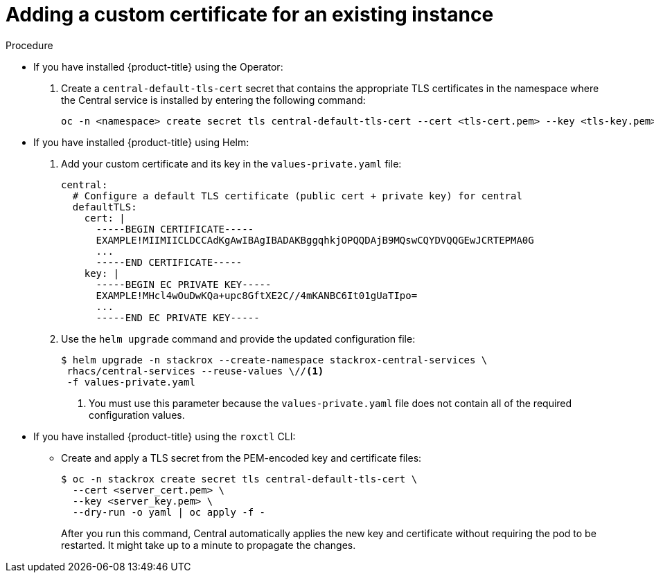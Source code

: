 // Module included in the following assemblies:
//
// * configuration/add-custom-certificates.adoc

:_mod-docs-content-type: PROCEDURE
[id="custom-cert-existing_{context}"]
= Adding a custom certificate for an existing instance

.Procedure

* If you have installed {product-title} using the Operator:
+
. Create a `central-default-tls-cert` secret that contains the appropriate TLS certificates in the namespace where the Central service is installed by entering the following command:
+

[source,terminal]
----
oc -n <namespace> create secret tls central-default-tls-cert --cert <tls-cert.pem> --key <tls-key.pem>
----

* If you have installed {product-title} using Helm:
+
. Add your custom certificate and its key in the `values-private.yaml` file:
+
[source,yaml]
----
central:
  # Configure a default TLS certificate (public cert + private key) for central
  defaultTLS:
    cert: |
      -----BEGIN CERTIFICATE-----
      EXAMPLE!MIIMIICLDCCAdKgAwIBAgIBADAKBggqhkjOPQQDAjB9MQswCQYDVQQGEwJCRTEPMA0G
      ...
      -----END CERTIFICATE-----
    key: |
      -----BEGIN EC PRIVATE KEY-----
      EXAMPLE!MHcl4wOuDwKQa+upc8GftXE2C//4mKANBC6It01gUaTIpo=
      ...
      -----END EC PRIVATE KEY-----
----
. Use the `helm upgrade` command and provide the updated configuration file:
+
[source,terminal]
----

$ helm upgrade -n stackrox --create-namespace stackrox-central-services \
 rhacs/central-services --reuse-values \//<1>
 -f values-private.yaml

----
<1> You must use this parameter because the `values-private.yaml` file does not contain all of the required configuration values.
* If you have installed {product-title} using the `roxctl` CLI:
** Create and apply a TLS secret from the PEM-encoded key and certificate files:
+
[source,terminal]
----
$ oc -n stackrox create secret tls central-default-tls-cert \
  --cert <server_cert.pem> \
  --key <server_key.pem> \
  --dry-run -o yaml | oc apply -f -
----
+
After you run this command, Central automatically applies the new key and certificate without requiring the pod to be restarted. It might take up to a minute to propagate the changes.

